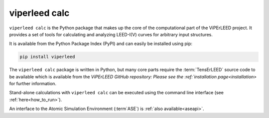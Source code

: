 .. _viperleed_calc:

==============
viperleed calc
==============

``viperleed calc`` is the Python package that makes up the core of the
computational part of the ViPErLEED project. It provides a set of tools for
calculating and analyzing LEED-I(V) curves for arbitrary input structures.

It is available from the Python Package Index (PyPI) and can easily be installed
using pip:

.. code-block:: bash

    pip install viperleed

The ``viperleed calc`` package is written in Python, but many core parts require
the :term:`TensErLEED` source code to be available which is available
from the `ViPErLEED GitHub repository:
Please see the :ref:`installation page<installation>` for further information.

Stand-alone calculations with ``viperleed calc`` can be executed using the
command line interface (see :ref:`here<how_to_run>`).

An interface to the Atomic Simulation Environment (:term`ASE`) is
:ref:`also available<aseapi>`.


.. todo: Mention you can import the package and use it in your own code.
